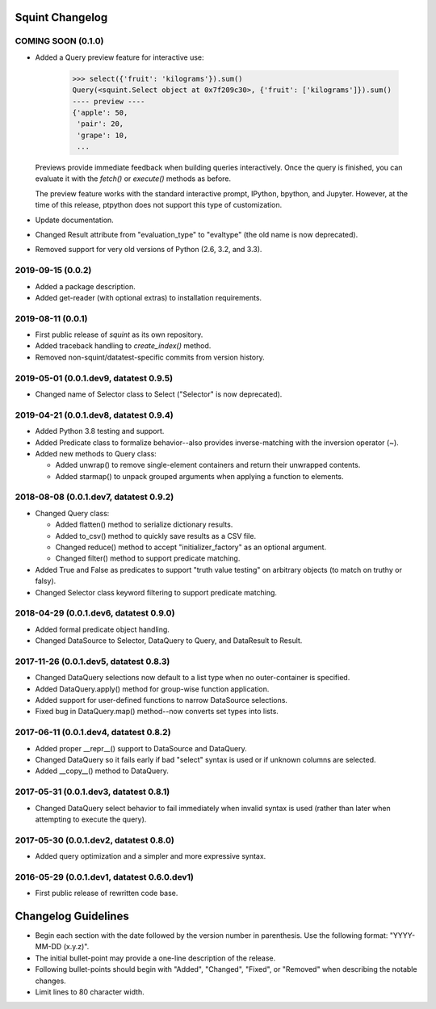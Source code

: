 
Squint Changelog
================

COMING SOON (0.1.0)
-------------------

* Added a Query preview feature for interactive use:

      >>> select({'fruit': 'kilograms'}).sum()
      Query(<squint.Select object at 0x7f209c30>, {'fruit': ['kilograms']}).sum()
      ---- preview ----
      {'apple': 50,
       'pair': 20,
       'grape': 10,
       ...

  Previews provide immediate feedback when building queries interactively.
  Once the query is finished, you can evaluate it with the `fetch()` or
  `execute()` methods as before.

  The preview feature works with the standard interactive prompt, IPython,
  bpython, and Jupyter. However, at the time of this release, ptpython does
  not support this type of customization.

* Update documentation.
* Changed Result attribute from "evaluation_type" to "evaltype" (the old
  name is now deprecated).
* Removed support for very old versions of Python (2.6, 3.2, and 3.3).


2019-09-15 (0.0.2)
------------------

* Added a package description.
* Added get-reader (with optional extras) to installation requirements.


2019-08-11 (0.0.1)
------------------

* First public release of `squint` as its own repository.
* Added traceback handling to `create_index()` method.
* Removed non-squint/datatest-specific commits from version history.


2019-05-01 (0.0.1.dev9, datatest 0.9.5)
---------------------------------------

* Changed name of Selector class to Select ("Selector" is now deprecated).


2019-04-21 (0.0.1.dev8, datatest 0.9.4)
---------------------------------------

* Added Python 3.8 testing and support.
* Added Predicate class to formalize behavior--also provides inverse-matching
  with the inversion operator (~).
* Added new methods to Query class:

  * Added unwrap() to remove single-element containers and return their
    unwrapped contents.
  * Added starmap() to unpack grouped arguments when applying a function
    to elements.


2018-08-08 (0.0.1.dev7, datatest 0.9.2)
---------------------------------------

* Changed Query class:

  * Added flatten() method to serialize dictionary results.
  * Added to_csv() method to quickly save results as a CSV file.
  * Changed reduce() method to accept "initializer_factory" as
    an optional argument.
  * Changed filter() method to support predicate matching.

* Added True and False as predicates to support "truth value testing" on
  arbitrary objects (to match on truthy or falsy).
* Changed Selector class keyword filtering to support predicate matching.


2018-04-29 (0.0.1.dev6, datatest 0.9.0)
---------------------------------------

* Added formal predicate object handling.
* Changed DataSource to Selector, DataQuery to Query, and DataResult to
  Result.


2017-11-26 (0.0.1.dev5, datatest 0.8.3)
---------------------------------------

* Changed DataQuery selections now default to a list type when no
  outer-container is specified.
* Added DataQuery.apply() method for group-wise function application.
* Added support for user-defined functions to narrow DataSource selections.
* Fixed bug in DataQuery.map() method--now converts set types into lists.


2017-06-11 (0.0.1.dev4, datatest 0.8.2)
---------------------------------------

* Added proper __repr__() support to DataSource and DataQuery.
* Changed DataQuery so it fails early if bad "select" syntax is used or if
  unknown columns are selected.
* Added __copy__() method to DataQuery.


2017-05-31 (0.0.1.dev3, datatest 0.8.1)
---------------------------------------

* Changed DataQuery select behavior to fail immediately when invalid syntax is
  used (rather than later when attempting to execute the query).


2017-05-30 (0.0.1.dev2, datatest 0.8.0)
---------------------------------------

* Added query optimization and a simpler and more expressive syntax.


2016-05-29 (0.0.1.dev1, datatest 0.6.0.dev1)
--------------------------------------------

* First public release of rewritten code base.


Changelog Guidelines
====================

* Begin each section with the date followed by the version number in
  parenthesis. Use the following format: "YYYY-MM-DD (x.y.z)".
* The initial bullet-point may provide a one-line description of the release.
* Following bullet-points should begin with "Added", "Changed", "Fixed", or
  "Removed" when describing the notable changes.
* Limit lines to 80 character width.
